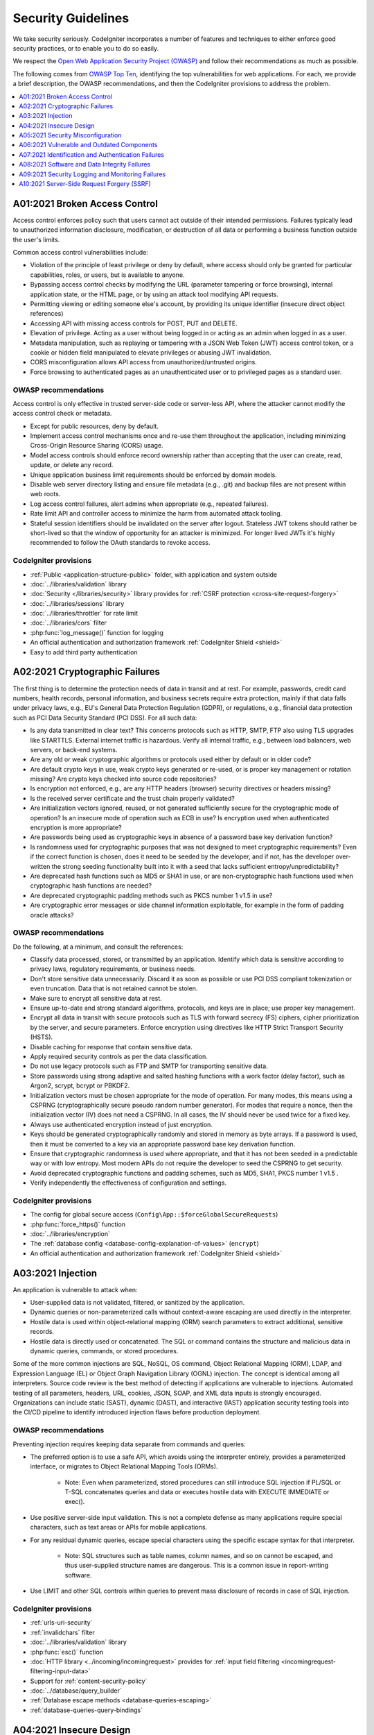 ###################
Security Guidelines
###################

We take security seriously.
CodeIgniter incorporates a number of features and techniques to either enforce
good security practices, or to enable you to do so easily.

We respect the `Open Web Application Security Project (OWASP) <https://owasp.org>`_
and follow their recommendations as much as possible.

The following comes from
`OWASP Top Ten <https://owasp.org/www-project-top-ten/>`_,
identifying the top vulnerabilities for web applications.
For each, we provide a brief description, the OWASP recommendations, and then
the CodeIgniter provisions to address the problem.

.. contents::
    :local:
    :depth: 1

******************************
A01:2021 Broken Access Control
******************************

Access control enforces policy such that users cannot act outside of their intended
permissions. Failures typically lead to unauthorized information disclosure,
modification, or destruction of all data or performing a business function outside
the user's limits.

Common access control vulnerabilities include:

- Violation of the principle of least privilege or deny by default, where access
  should only be granted for particular capabilities, roles, or users, but is
  available to anyone.
- Bypassing access control checks by modifying the URL (parameter tampering or
  force browsing), internal application state, or the HTML page, or by using an
  attack tool modifying API requests.
- Permitting viewing or editing someone else's account, by providing its unique
  identifier (insecure direct object references)
- Accessing API with missing access controls for POST, PUT and DELETE.
- Elevation of privilege. Acting as a user without being logged in or acting as
  an admin when logged in as a user.
- Metadata manipulation, such as replaying or tampering with a JSON Web Token (JWT)
  access control token, or a cookie or hidden field manipulated to elevate
  privileges or abusing JWT invalidation.
- CORS misconfiguration allows API access from unauthorized/untrusted origins.
- Force browsing to authenticated pages as an unauthenticated user or to privileged
  pages as a standard user.

OWASP recommendations
=====================

Access control is only effective in trusted server-side code or server-less API,
where the attacker cannot modify the access control check or metadata.

- Except for public resources, deny by default.
- Implement access control mechanisms once and re-use them throughout the application,
  including minimizing Cross-Origin Resource Sharing (CORS) usage.
- Model access controls should enforce record ownership rather than accepting that
  the user can create, read, update, or delete any record.
- Unique application business limit requirements should be enforced by domain models.
- Disable web server directory listing and ensure file metadata (e.g., .git) and
  backup files are not present within web roots.
- Log access control failures, alert admins when appropriate (e.g., repeated failures).
- Rate limit API and controller access to minimize the harm from automated attack
  tooling.
- Stateful session identifiers should be invalidated on the server after logout.
  Stateless JWT tokens should rather be short-lived so that the window of opportunity
  for an attacker is minimized. For longer lived JWTs it's highly recommended to
  follow the OAuth standards to revoke access.

CodeIgniter provisions
======================

- :ref:`Public <application-structure-public>` folder, with application and system
  outside
- :doc:`../libraries/validation` library
- :doc:`Security </libraries/security>` library provides for
  :ref:`CSRF protection <cross-site-request-forgery>`
- :doc:`../libraries/sessions` library
- :doc:`../libraries/throttler` for rate limit
- :doc:`../libraries/cors` filter
- :php:func:`log_message()` function for logging
- An official authentication and authorization framework :ref:`CodeIgniter Shield <shield>`
- Easy to add third party authentication

*******************************
A02:2021 Cryptographic Failures
*******************************

The first thing is to determine the protection needs of data in transit and at
rest. For example, passwords, credit card numbers, health records, personal
information, and business secrets require extra protection, mainly if that data
falls under privacy laws, e.g., EU's General Data Protection Regulation (GDPR),
or regulations, e.g., financial data protection such as PCI Data Security Standard
(PCI DSS). For all such data:

- Is any data transmitted in clear text? This concerns protocols such as HTTP,
  SMTP, FTP also using TLS upgrades like STARTTLS. External internet traffic is
  hazardous. Verify all internal traffic, e.g., between load balancers, web servers,
  or back-end systems.
- Are any old or weak cryptographic algorithms or protocols used either by default
  or in older code?
- Are default crypto keys in use, weak crypto keys generated or re-used, or is
  proper key management or rotation missing? Are crypto keys checked into source
  code repositories?
- Is encryption not enforced, e.g., are any HTTP headers (browser) security
  directives or headers missing?
- Is the received server certificate and the trust chain properly validated?
- Are initialization vectors ignored, reused, or not generated sufficiently secure
  for the cryptographic mode of operation? Is an insecure mode of operation such
  as ECB in use? Is encryption used when authenticated encryption is more appropriate?
- Are passwords being used as cryptographic keys in absence of a password base key
  derivation function?
- Is randomness used for cryptographic purposes that was not designed to meet
  cryptographic requirements? Even if the correct function is chosen, does it need
  to be seeded by the developer, and if not, has the developer over-written the
  strong seeding functionality built into it with a seed that lacks sufficient
  entropy/unpredictability?
- Are deprecated hash functions such as MD5 or SHA1 in use, or are non-cryptographic
  hash functions used when cryptographic hash functions are needed?
- Are deprecated cryptographic padding methods such as PKCS number 1 v1.5 in use?
- Are cryptographic error messages or side channel information exploitable, for
  example in the form of padding oracle attacks?

OWASP recommendations
=====================

Do the following, at a minimum, and consult the references:

- Classify data processed, stored, or transmitted by an application. Identify which
  data is sensitive according to privacy laws, regulatory requirements, or business
  needs.
- Don't store sensitive data unnecessarily. Discard it as soon as possible or use
  PCI DSS compliant tokenization or even truncation. Data that is not retained
  cannot be stolen.
- Make sure to encrypt all sensitive data at rest.
- Ensure up-to-date and strong standard algorithms, protocols, and keys are in
  place; use proper key management.
- Encrypt all data in transit with secure protocols such as TLS with forward secrecy
  (FS) ciphers, cipher prioritization by the server, and secure parameters. Enforce
  encryption using directives like HTTP Strict Transport Security (HSTS).
- Disable caching for response that contain sensitive data.
- Apply required security controls as per the data classification.
- Do not use legacy protocols such as FTP and SMTP for transporting sensitive data.
- Store passwords using strong adaptive and salted hashing functions with a work
  factor (delay factor), such as Argon2, scrypt, bcrypt or PBKDF2.
- Initialization vectors must be chosen appropriate for the mode of operation.
  For many modes, this means using a CSPRNG (cryptographically secure pseudo random
  number generator). For modes that require a nonce, then the initialization vector
  (IV) does not need a CSPRNG. In all cases, the IV should never be used twice for
  a fixed key.
- Always use authenticated encryption instead of just encryption.
- Keys should be generated cryptographically randomly and stored in memory as byte
  arrays. If a password is used, then it must be converted to a key via an
  appropriate password base key derivation function.
- Ensure that cryptographic randomness is used where appropriate, and that it has
  not been seeded in a predictable way or with low entropy. Most modern APIs do
  not require the developer to seed the CSPRNG to get security.
- Avoid deprecated cryptographic functions and padding schemes, such as MD5, SHA1,
  PKCS number 1 v1.5 .
- Verify independently the effectiveness of configuration and settings.

CodeIgniter provisions
======================

- The config for global secure access (``Config\App::$forceGlobalSecureRequests``)
- :php:func:`force_https()` function
- :doc:`../libraries/encryption`
- The :ref:`database config <database-config-explanation-of-values>` (``encrypt``)
- An official authentication and authorization framework
  :ref:`CodeIgniter Shield <shield>`

******************
A03:2021 Injection
******************

An application is vulnerable to attack when:

- User-supplied data is not validated, filtered, or sanitized by the application.
- Dynamic queries or non-parameterized calls without context-aware escaping are
  used directly in the interpreter.
- Hostile data is used within object-relational mapping (ORM) search parameters
  to extract additional, sensitive records.
- Hostile data is directly used or concatenated. The SQL or command contains the
  structure and malicious data in dynamic queries, commands, or stored procedures.

Some of the more common injections are SQL, NoSQL, OS command, Object Relational
Mapping (ORM), LDAP, and Expression Language (EL) or Object Graph Navigation Library
(OGNL) injection. The concept is identical among all interpreters. Source code
review is the best method of detecting if applications are vulnerable to injections.
Automated testing of all parameters, headers, URL, cookies, JSON, SOAP, and XML
data inputs is strongly encouraged. Organizations can include static (SAST),
dynamic (DAST), and interactive (IAST) application security testing tools into
the CI/CD pipeline to identify introduced injection flaws before production deployment.

OWASP recommendations
=====================

Preventing injection requires keeping data separate from commands and queries:

- The preferred option is to use a safe API, which avoids using the interpreter
  entirely, provides a parameterized interface, or migrates to Object Relational
  Mapping Tools (ORMs).

    - Note: Even when parameterized, stored procedures can still introduce SQL
      injection if PL/SQL or T-SQL concatenates queries and data or executes hostile
      data with EXECUTE IMMEDIATE or exec().
- Use positive server-side input validation. This is not a complete defense as
  many applications require special characters, such as text areas or APIs for
  mobile applications.
- For any residual dynamic queries, escape special characters using the specific
  escape syntax for that interpreter.

    - Note: SQL structures such as table names, column names, and so on cannot be
      escaped, and thus user-supplied structure names are dangerous. This is a
      common issue in report-writing software.
- Use LIMIT and other SQL controls within queries to prevent mass disclosure of
  records in case of SQL injection.

CodeIgniter provisions
======================

- :ref:`urls-uri-security`
- :ref:`invalidchars` filter
- :doc:`../libraries/validation` library
- :php:func:`esc()` function
- :doc:`HTTP library <../incoming/incomingrequest>` provides for
  :ref:`input field filtering <incomingrequest-filtering-input-data>`
- Support for :ref:`content-security-policy`
- :doc:`../database/query_builder`
- :ref:`Database escape methods <database-queries-escaping>`
- :ref:`database-queries-query-bindings`

************************
A04:2021 Insecure Design
************************

Insecure design is a broad category representing different weaknesses, expressed
as “missing or ineffective control design.” Insecure design is not the source for
all other Top 10 risk categories. There is a difference between insecure design
and insecure implementation. We differentiate between design flaws and implementation
defects for a reason, they have different root causes and remediation.

A secure design can still have implementation defects leading to vulnerabilities
that may be exploited. An insecure design cannot be fixed by a perfect implementation
as by definition, needed security controls were never created to defend against
specific attacks. One of the factors that contribute to insecure design is the
lack of business risk profiling inherent in the software or system being developed,
and thus the failure to determine what level of security design is required.

OWASP recommendations
=====================

- Establish and use a secure development lifecycle with AppSec professionals to
  help evaluate and design security and privacy-related controls
- Establish and use a library of secure design patterns or paved road ready to
  use components
- Use threat modeling for critical authentication, access control, business logic,
  and key flows
- Integrate security language and controls into user stories
- Integrate plausibility checks at each tier of your application (from frontend
  to backend)
- Write unit and integration tests to validate that all critical flows are resistant
  to the threat model. Compile use-cases and misuse-cases for each tier of your
  application.
- Segregate tier layers on the system and network layers depending on the exposure
  and protection needs
- Segregate tenants robustly by design throughout all tiers
- Limit resource consumption by user or service

CodeIgniter provisions
======================

- :doc:`PHPUnit testing <../testing/overview>`
- :doc:`../libraries/throttler` for rate limit
- An official authentication and authorization framework :ref:`CodeIgniter Shield <shield>`

**********************************
A05:2021 Security Misconfiguration
**********************************

The application might be vulnerable if the application is:

- Missing appropriate security hardening across any part of the application stack
  or improperly configured permissions on cloud services.
- Unnecessary features are enabled or installed (e.g., unnecessary ports, services,
  pages, accounts, or privileges).
- Default accounts and their passwords are still enabled and unchanged.
- Error handling reveals stack traces or other overly informative error messages
  to users.
- For upgraded systems, the latest security features are disabled or not configured
  securely.
- The security settings in the application servers, application frameworks (e.g.,
  Struts, Spring, ASP.NET), libraries, databases, etc., are not set to secure values.
- The server does not send security headers or directives, or they are not set to
  secure values.
- The software is out of date or vulnerable (see A06:2021-Vulnerable and Outdated
  Components).

Without a concerted, repeatable application security configuration process,
systems are at a higher risk.

OWASP recommendations
=====================

Secure installation processes should be implemented, including:

- A repeatable hardening process makes it fast and easy to deploy another environment
  that is appropriately locked down. Development, QA, and production environments
  should all be configured identically, with different credentials used in each
  environment. This process should be automated to minimize the effort required
  to set up a new secure environment.
- A minimal platform without any unnecessary features, components, documentation,
  and samples. Remove or do not install unused features and frameworks.
- A task to review and update the configurations appropriate to all security notes,
  updates, and patches as part of the patch management process (see A06:2021-Vulnerable
  and Outdated Components). Review cloud storage permissions (e.g., S3 bucket permissions).
- A segmented application architecture provides effective and secure separation
  between components or tenants, with segmentation, containerization, or cloud
  security groups (ACLs).
- Sending security directives to clients, e.g., Security Headers.
- An automated process to verify the effectiveness of the configurations and
  settings in all environments.

CodeIgniter provisions
======================

- :ref:`spark config:check <confirming-config-values>` command
- :ref:`spark phpini:check <spark-phpini-check>` command
- :ref:`Production mode <environment-constant>` by default
- :ref:`secureheaders` filter

*******************************************
A06:2021 Vulnerable and Outdated Components
*******************************************

You are likely vulnerable:

- If you do not know the versions of all components you use (both client-side
  and server-side). This includes components you directly use as well as nested
  dependencies.
- If the software is vulnerable, unsupported, or out of date. This includes the OS,
  web/application server, database management system (DBMS), applications, APIs
  and all components, runtime environments, and libraries.
- If you do not scan for vulnerabilities regularly and subscribe to security
  bulletins related to the components you use.
- If you do not fix or upgrade the underlying platform, frameworks, and dependencies
  in a risk-based, timely fashion. This commonly happens in environments when
  patching is a monthly or quarterly task under change control, leaving organizations
  open to days or months of unnecessary exposure to fixed vulnerabilities.
- If software developers do not test the compatibility of updated, upgraded, or
  patched libraries.
- If you do not secure the components’ configurations (see A05:2021-Security
  Misconfiguration).

OWASP recommendations
=====================

There should be a patch management process in place to:

- Remove unused dependencies, unnecessary features, components, files, and
  documentation.
- Continuously inventory the versions of both client-side and server-side components
  (e.g., frameworks, libraries) and their dependencies using tools like versions,
  OWASP Dependency Check, retire.js, etc. Continuously monitor sources like Common
  Vulnerability and Exposures (CVE) and National Vulnerability Database (NVD) for
  vulnerabilities in the components. Use software composition analysis tools to
  automate the process. Subscribe to email alerts for security vulnerabilities
  related to components you use.
- Only obtain components from official sources over secure links. Prefer signed
  packages to reduce the chance of including a modified, malicious component
  (See A08:2021-Software and Data Integrity Failures).
- Monitor for libraries and components that are unmaintained or do not create
  security patches for older versions. If patching is not possible, consider
  deploying a virtual patch to monitor, detect, or protect against the discovered
  issue.

Every organization must ensure an ongoing plan for monitoring, triaging, and
applying updates or configuration changes for the lifetime of the application or
portfolio.

CodeIgniter provisions
======================

- Easy :ref:`app-starter-upgrading` by Composer

***************************************************
A07:2021 Identification and Authentication Failures
***************************************************

Confirmation of the user's identity, authentication, and session management is
critical to protect against authentication-related attacks. There may be
authentication weaknesses if the application:

- Permits automated attacks such as credential stuffing, where the attacker has
  a list of valid usernames and passwords.
- Permits brute force or other automated attacks.
- Permits default, weak, or well-known passwords, such as "Password1" or "admin/admin".
- Uses weak or ineffective credential recovery and forgot-password processes,
  such as "knowledge-based answers," which cannot be made safe.
- Uses plain text, encrypted, or weakly hashed passwords data stores
  (see A02:2021-Cryptographic Failures).
- Has missing or ineffective multi-factor authentication.
- Exposes session identifier in the URL.
- Reuse session identifier after successful login.
- Does not correctly invalidate Session IDs. User sessions or authentication tokens
  (mainly single sign-on (SSO) tokens) aren't properly invalidated during logout
  or a period of inactivity.

OWASP recommendations
=====================

- Where possible, implement multi-factor authentication to prevent automated
  credential stuffing, brute force, and stolen credential reuse attacks.
- Do not ship or deploy with any default credentials, particularly for admin users.
- Implement weak password checks, such as testing new or changed passwords against
  the top 10,000 worst passwords list.
- Align password length, complexity, and rotation policies with National Institute
  of Standards and Technology (NIST) 800-63b's guidelines in section 5.1.1 for
  Memorized Secrets or other modern, evidence-based password policies.
- Ensure registration, credential recovery, and API pathways are hardened against
  account enumeration attacks by using the same messages for all outcomes.
- Limit or increasingly delay failed login attempts, but be careful not to create
  a denial of service scenario. Log all failures and alert administrators when
  credential stuffing, brute force, or other attacks are detected.
- Use a server-side, secure, built-in session manager that generates a new random
  session ID with high entropy after login. Session identifier should not be in
  the URL, be securely stored, and invalidated after logout, idle, and absolute
  timeouts.

CodeIgniter provisions
======================

- :doc:`Session <../libraries/sessions>` library
- An official authentication and authorization framework
  :ref:`CodeIgniter Shield <shield>`

*********************************************
A08:2021 Software and Data Integrity Failures
*********************************************

Software and data integrity failures relate to code and infrastructure that does
not protect against integrity violations. An example of this is where an application
relies upon plugins, libraries, or modules from untrusted sources, repositories,
and content delivery networks (CDNs). An insecure CI/CD pipeline can introduce
the potential for unauthorized access, malicious code, or system compromise.

Lastly, many applications now include auto-update functionality, where updates
are downloaded without sufficient integrity verification and applied to the previously
trusted application. Attackers could potentially upload their own updates to be
distributed and run on all installations.

Another example is where objects or data are encoded or serialized into a structure
that an attacker can see and modify is vulnerable to insecure deserialization.

OWASP recommendations
=====================

- Use digital signatures or similar mechanisms to verify the software or data is
  from the expected source and has not been altered.
- Ensure libraries and dependencies, such as npm or Maven, are consuming trusted
  repositories. If you have a higher risk profile, consider hosting an internal
  known-good repository that's vetted.
- Ensure that a software supply chain security tool, such as OWASP Dependency
  Check or OWASP CycloneDX, is used to verify that components do not contain
  known vulnerabilities
- Ensure that there is a review process for code and configuration changes to
  minimize the chance that malicious code or configuration could be introduced
  into your software pipeline.
- Ensure that your CI/CD pipeline has proper segregation, configuration, and
  access control to ensure the integrity of the code flowing through the build
  and deploy processes.
- Ensure that unsigned or unencrypted serialized data is not sent to untrusted
  clients without some form of integrity check or digital signature to detect
  tampering or replay of the serialized data

CodeIgniter provisions
======================

- n/a

*************************************************
A09:2021 Security Logging and Monitoring Failures
*************************************************

This category is to help detect, escalate, and respond to active breaches. Without
logging and monitoring, breaches cannot be detected. Insufficient logging, detection,
monitoring, and active response occurs any time:

- Auditable events, such as logins, failed logins, and high-value transactions,
  are not logged.
- Warnings and errors generate no, inadequate, or unclear log messages.
- Logs of applications and APIs are not monitored for suspicious activity.
- Logs are only stored locally.
- Appropriate alerting thresholds and response escalation processes are not in
  place or effective.
- Penetration testing and scans by dynamic application security testing (DAST)
  tools (such as OWASP ZAP) do not trigger alerts.
- The application cannot detect, escalate, or alert for active attacks in real-time
  or near real-time.

You are vulnerable to information leakage by making logging and alerting events
visible to a user or an attacker (see A01:2021-Broken Access Control).

OWASP recommendations
=====================

Developers should implement some or all the following controls, depending on the risk of the application:

- Ensure all login, access control, and server-side input validation failures can
  be logged with sufficient user context to identify suspicious or malicious
  accounts and held for enough time to allow delayed forensic analysis.
- Ensure that logs are generated in a format that log management solutions can
  easily consume.
- Ensure log data is encoded correctly to prevent injections or attacks on the
  logging or monitoring systems.
- Ensure high-value transactions have an audit trail with integrity controls to
  prevent tampering or deletion, such as append-only database tables or similar.
- DevSecOps teams should establish effective monitoring and alerting such that
  suspicious activities are detected and responded to quickly.
- Establish or adopt an incident response and recovery plan, such as National
  Institute of Standards and Technology (NIST) 800-61r2 or later.

There are commercial and open-source application protection frameworks such as
the OWASP ModSecurity Core Rule Set, and open-source log correlation software,
such as the Elasticsearch, Logstash, Kibana (ELK) stack, that feature custom
dashboards and alerting.

CodeIgniter provisions
======================

- :doc:`Logging <../general/logging>` library
- An official authentication and authorization framework
  :ref:`CodeIgniter Shield <shield>`

*******************************************
A10:2021 Server-Side Request Forgery (SSRF)
*******************************************

SSRF flaws occur whenever a web application is fetching a remote resource without
validating the user-supplied URL. It allows an attacker to coerce the application
to send a crafted request to an unexpected destination, even when protected by a
firewall, VPN, or another type of network access control list (ACL).

As modern web applications provide end-users with convenient features, fetching
a URL becomes a common scenario. As a result, the incidence of SSRF is increasing.
Also, the severity of SSRF is becoming higher due to cloud services and the
complexity of architectures.

OWASP recommendations
=====================

Developers can prevent SSRF by implementing some or all the following defense in
depth controls:

From Network layer:

- Segment remote resource access functionality in separate networks to reduce the
  impact of SSRF
- Enforce “deny by default” firewall policies or network access control rules to
  block all but essential intranet traffic.

   - Hints:

      * Establish an ownership and a lifecycle for firewall rules based on
        applications.
      * Log all accepted and blocked network flows on firewalls
        (see A09:2021-Security Logging and Monitoring Failures).

From Application layer:

- Sanitize and validate all client-supplied input data
- Enforce the URL schema, port, and destination with a positive allow list
- Do not send raw responses to clients
- Disable HTTP redirections
- Be aware of the URL consistency to avoid attacks such as DNS rebinding and
  “time of check, time of use” (TOCTOU) race conditions

Do not mitigate SSRF via the use of a deny list or regular expression. Attackers
have payload lists, tools, and skills to bypass deny lists.

CodeIgniter provisions
======================

- :doc:`../libraries/validation` library
- :doc:`HTTP library <../incoming/incomingrequest>` provides for
  :ref:`input field filtering <incomingrequest-filtering-input-data>`
